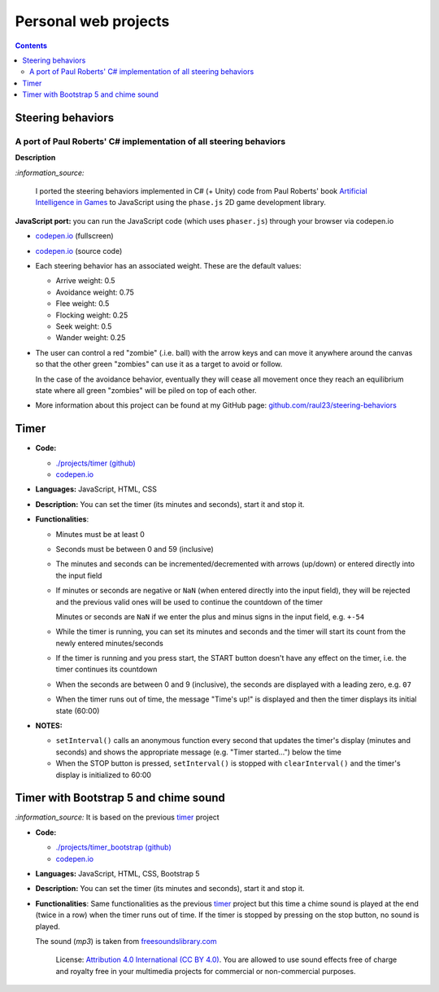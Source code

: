 =====================
Personal web projects
=====================
.. contents:: **Contents**
   :depth: 5
   :local:
   :backlinks: top

Steering behaviors
==================
A port of Paul Roberts' C# implementation of all steering behaviors
-------------------------------------------------------------------
.. raw:: html

   <div align="center">
    <a href="https://codepen.io/raul23/full/KKxQKzK" target="_blank">
      <img src="https://raw.githubusercontent.com/raul23/steering-behaviors/main/images/combining_fullscreen_with_options.png">
    </a>
    <p align="center">Green "zombies" wandering, flocking and avoiding obstacles including the user-controlled red "zombie"</p>
  </div>

**Description**

`:information_source:` 

 I ported the steering behaviors implemented in C# (+ Unity) code from Paul Roberts' 
 book `Artificial Intelligence in Games <https://www.routledge.com/Artificial-Intelligence-in-Games/Roberts/p/book/9781032033228>`_ to 
 JavaScript using the ``phase.js`` 2D game development library.
 
**JavaScript port:** you can run the JavaScript code (which uses ``phaser.js``) through your browser via codepen.io

- `codepen.io <https://codepen.io/raul23/full/KKxQKzK>`_ (fullscreen)
- `codepen.io <https://codepen.io/raul23/pen/KKxQKzK>`_ (source code)

- Each steering behavior has an associated weight. These are the default values:

  - Arrive weight: 0.5
  - Avoidance weight: 0.75
  - Flee weight: 0.5
  - Flocking weight: 0.25
  - Seek weight: 0.5
  - Wander weight: 0.25
- The user can control a red "zombie" (.i.e. ball) with the arrow keys and can move it anywhere around the
  canvas so that the other green "zombies" can use it as a target to avoid or follow.
  
  In the case of the avoidance behavior, 
  eventually they will cease all movement once they reach an
  equilibrium state where all green "zombies" will be piled on top of each other.
  
  .. raw:: html

      <div align="center">
       <a href="https://codepen.io/raul23/full/KKxQKzK" target="_blank">
         <img src="https://raw.githubusercontent.com/raul23/steering-behaviors/main/images/avoiding_covered_red.png">
       </a>
       <p align="center">The green "zombies" arrived at destination which is the <br/>user-controlled red "zombie" 
       that is completely covered by them.
     </div>
- More information about this project can be found at my GitHub page: `github.com/raul23/steering-behaviors 
  <https://github.com/raul23/steering-behaviors>`_

Timer
=====
.. raw:: html

  <p align="center">
    <img src="./projects/timer/images/timer.png">
  </p>

- **Code:**

  - `./projects/timer (github) <./projects/timer>`_
  - `codepen.io <https://codepen.io/raul23/pen/rNZMyzZ>`_
- **Languages:** JavaScript, HTML, CSS
- **Description:** You can set the timer (its minutes and seconds), start it and stop it.
- **Functionalities**:

  - Minutes must be at least 0
  - Seconds must be between 0 and 59 (inclusive)
  - The minutes and seconds can be incremented/decremented with arrows (up/down) or entered directly into the input field
  - If minutes or seconds are negative or ``NaN`` (when entered directly into the input field), they will be rejected and the previous 
    valid ones will be used to continue the countdown of the timer
    
    Minutes or seconds are ``NaN`` if we enter the plus and minus signs in the input field, e.g. ``+-54``
  - While the timer is running, you can set its minutes and seconds and the timer will start its count from the
    newly entered minutes/seconds
  - If the timer is running and you press start, the START button doesn't have any effect on the timer, i.e. the timer continues its countdown
  - When the seconds are between 0 and 9 (inclusive), the seconds are displayed with a leading zero, e.g. ``07``
  - When the timer runs out of time, the message "Time's up!" is displayed and then the timer displays its initial state (60:00) 
- **NOTES:**

  - ``setInterval()`` calls an anonymous function every second that updates the timer's display (minutes and seconds) and
    shows the appropriate message (e.g. "Timer started...") below the time
  - When the STOP button is pressed, ``setInterval()`` is stopped with ``clearInterval()`` and the timer's display is initialized to 60:00

Timer with Bootstrap 5 and chime sound
======================================
`:information_source:` It is based on the previous `timer <#timer>`_ project

.. raw:: html

  <p align="center">
    <img src="./projects/timer_bootstrap/images/timer.png">
  </p>

- **Code:**

  - `./projects/timer_bootstrap (github) <./projects/timer_bootstrap>`_
  - `codepen.io <https://codepen.io/raul23/pen/xxaEeEy>`_
- **Languages:** JavaScript, HTML, CSS, Bootstrap 5
- **Description:** You can set the timer (its minutes and seconds), start it and stop it. 
- **Functionalities**: Same functionalities as the previous `timer <#timer>`_ project but this time a
  chime sound is played at the end (twice in a row) when the timer runs out of time. If the timer is stopped
  by pressing on the stop button, no sound is played.
  
  The sound (*mp3*) is taken from `freesoundslibrary.com <https://www.freesoundslibrary.com/ding-ding-sound-effect/>`_
    
     License: `Attribution 4.0 International (CC BY 4.0) <https://creativecommons.org/licenses/by/4.0/>`_. 
     You are allowed to use sound effects free of charge and royalty free in your multimedia projects for commercial or 
     non-commercial purposes.
  
